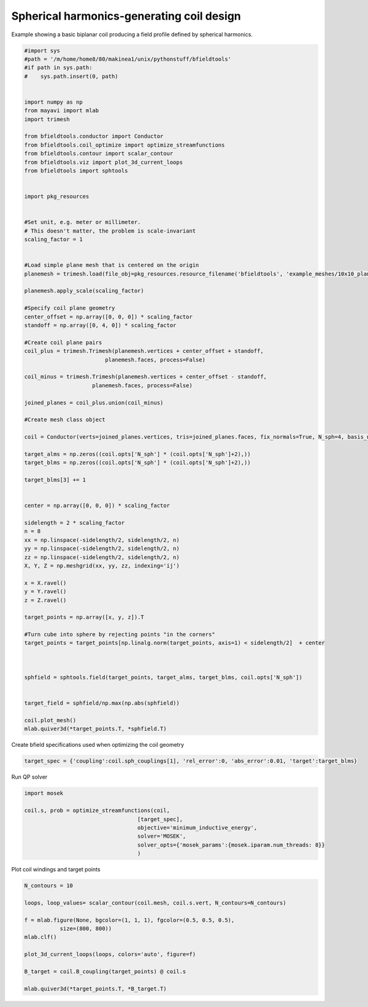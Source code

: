 .. only:: html

    .. note::
        :class: sphx-glr-download-link-note

        Click :ref:`here <sphx_glr_download_auto_examples_coil_design_spherical_harmonics_coil_design.py>`     to download the full example code
    .. rst-class:: sphx-glr-example-title

    .. _sphx_glr_auto_examples_coil_design_spherical_harmonics_coil_design.py:


Spherical harmonics-generating coil design
==========================================

Example showing a basic biplanar coil producing a field profile defined by
spherical harmonics.


.. code-block:: default


    #import sys
    #path = '/m/home/home8/80/makinea1/unix/pythonstuff/bfieldtools'
    #if path in sys.path:
    #    sys.path.insert(0, path)


    import numpy as np
    from mayavi import mlab
    import trimesh

    from bfieldtools.conductor import Conductor
    from bfieldtools.coil_optimize import optimize_streamfunctions
    from bfieldtools.contour import scalar_contour
    from bfieldtools.viz import plot_3d_current_loops
    from bfieldtools import sphtools


    import pkg_resources


    #Set unit, e.g. meter or millimeter.
    # This doesn't matter, the problem is scale-invariant
    scaling_factor = 1


    #Load simple plane mesh that is centered on the origin
    planemesh = trimesh.load(file_obj=pkg_resources.resource_filename('bfieldtools', 'example_meshes/10x10_plane_hires.obj'), process=False)

    planemesh.apply_scale(scaling_factor)

    #Specify coil plane geometry
    center_offset = np.array([0, 0, 0]) * scaling_factor
    standoff = np.array([0, 4, 0]) * scaling_factor

    #Create coil plane pairs
    coil_plus = trimesh.Trimesh(planemesh.vertices + center_offset + standoff,
                             planemesh.faces, process=False)

    coil_minus = trimesh.Trimesh(planemesh.vertices + center_offset - standoff,
                         planemesh.faces, process=False)

    joined_planes = coil_plus.union(coil_minus)

    #Create mesh class object

    coil = Conductor(verts=joined_planes.vertices, tris=joined_planes.faces, fix_normals=True, N_sph=4, basis_name='suh', N_suh=80)

    target_alms = np.zeros((coil.opts['N_sph'] * (coil.opts['N_sph']+2),))
    target_blms = np.zeros((coil.opts['N_sph'] * (coil.opts['N_sph']+2),))

    target_blms[3] += 1


    center = np.array([0, 0, 0]) * scaling_factor

    sidelength = 2 * scaling_factor
    n = 8
    xx = np.linspace(-sidelength/2, sidelength/2, n)
    yy = np.linspace(-sidelength/2, sidelength/2, n)
    zz = np.linspace(-sidelength/2, sidelength/2, n)
    X, Y, Z = np.meshgrid(xx, yy, zz, indexing='ij')

    x = X.ravel()
    y = Y.ravel()
    z = Z.ravel()

    target_points = np.array([x, y, z]).T

    #Turn cube into sphere by rejecting points "in the corners"
    target_points = target_points[np.linalg.norm(target_points, axis=1) < sidelength/2]  + center



    sphfield = sphtools.field(target_points, target_alms, target_blms, coil.opts['N_sph'])


    target_field = sphfield/np.max(np.abs(sphfield))

    coil.plot_mesh()
    mlab.quiver3d(*target_points.T, *sphfield.T)






.. image:: /auto_examples/coil_design/images/sphx_glr_spherical_harmonics_coil_design_001.png
    :class: sphx-glr-single-img


.. rst-class:: sphx-glr-script-out

 Out:

 .. code-block:: none

    Calculating surface harmonics expansion...
    Computing the laplacian matrix...
    Computing the mass matrix...

    <mayavi.modules.vectors.Vectors object at 0x000001310E5183B8>



Create bfield specifications used when optimizing the coil geometry


.. code-block:: default



    target_spec = {'coupling':coil.sph_couplings[1], 'rel_error':0, 'abs_error':0.01, 'target':target_blms}






.. rst-class:: sphx-glr-script-out

 Out:

 .. code-block:: none

    Computing coupling matrices
    l = 1 computed
    l = 2 computed
    l = 3 computed
    l = 4 computed




Run QP solver


.. code-block:: default

    import mosek

    coil.s, prob = optimize_streamfunctions(coil,
                                       [target_spec],
                                       objective='minimum_inductive_energy',
                                       solver='MOSEK',
                                       solver_opts={'mosek_params':{mosek.iparam.num_threads: 8}}
                                       )






.. rst-class:: sphx-glr-script-out

 Out:

 .. code-block:: none

    Computing the inductance matrix...
    Computing self-inductance matrix using rough quadrature (degree=2). For higher accuracy, set quad_degree to 4 or more.
    Estimating 34964 MiB required for 3184 by 3184 vertices...
    Computing inductance matrix in 80 chunks (8840 MiB memory free), when approx_far=True using more chunks is faster...
    Computing 1/r-potential matrix
    Inductance matrix computation took 56.65 seconds.
    Pre-existing problem not passed, creating...
    Passing parameters to problem...
    Passing problem to solver...


    Problem
      Name                   :                 
      Objective sense        : min             
      Type                   : CONIC (conic optimization problem)
      Constraints            : 130             
      Cones                  : 1               
      Scalar variables       : 163             
      Matrix variables       : 0               
      Integer variables      : 0               

    Optimizer started.
    Problem
      Name                   :                 
      Objective sense        : min             
      Type                   : CONIC (conic optimization problem)
      Constraints            : 130             
      Cones                  : 1               
      Scalar variables       : 163             
      Matrix variables       : 0               
      Integer variables      : 0               

    Optimizer  - threads                : 8               
    Optimizer  - solved problem         : the dual        
    Optimizer  - Constraints            : 81
    Optimizer  - Cones                  : 1
    Optimizer  - Scalar variables       : 110               conic                  : 82              
    Optimizer  - Semi-definite variables: 0                 scalarized             : 0               
    Factor     - setup time             : 0.00              dense det. time        : 0.00            
    Factor     - ML order time          : 0.00              GP order time          : 0.00            
    Factor     - nonzeros before factor : 3321              after factor           : 3321            
    Factor     - dense dim.             : 0                 flops                  : 7.96e+05        
    ITE PFEAS    DFEAS    GFEAS    PRSTATUS   POBJ              DOBJ              MU       TIME  
    0   4.0e+00  1.0e+00  2.0e+00  0.00e+00   0.000000000e+00   -1.000000000e+00  1.0e+00  0.02  
    1   9.8e-01  2.4e-01  4.4e-01  -4.16e-02  1.125986870e+00   1.036083846e+00   2.4e-01  0.02  
    2   2.0e-01  5.0e-02  4.4e-02  3.29e-01   4.793669109e+00   4.753626457e+00   5.0e-02  0.02  
    3   9.4e-03  2.3e-03  1.2e-04  1.42e+00   5.783225382e+00   5.775510486e+00   2.3e-03  0.02  
    4   8.0e-04  2.0e-04  8.7e-06  1.22e+00   5.851111015e+00   5.850951896e+00   2.0e-04  0.02  
    5   1.2e-05  3.0e-06  1.6e-08  1.01e+00   5.852809333e+00   5.852806982e+00   3.0e-06  0.02  
    6   7.6e-08  1.9e-08  7.9e-12  1.00e+00   5.852851889e+00   5.852851874e+00   1.9e-08  0.02  
    7   4.2e-10  6.5e-11  2.0e-15  1.00e+00   5.852852242e+00   5.852852241e+00   8.7e-12  0.02  
    Optimizer terminated. Time: 0.02    


    Interior-point solution summary
      Problem status  : PRIMAL_AND_DUAL_FEASIBLE
      Solution status : OPTIMAL
      Primal.  obj: 5.8528522417e+00    nrm: 1e+01    Viol.  con: 1e-11    var: 0e+00    cones: 0e+00  
      Dual.    obj: 5.8528522410e+00    nrm: 2e+02    Viol.  con: 2e-09    var: 1e-10    cones: 0e+00  




Plot coil windings and target points


.. code-block:: default


    N_contours = 10

    loops, loop_values= scalar_contour(coil.mesh, coil.s.vert, N_contours=N_contours)

    f = mlab.figure(None, bgcolor=(1, 1, 1), fgcolor=(0.5, 0.5, 0.5),
               size=(800, 800))
    mlab.clf()

    plot_3d_current_loops(loops, colors='auto', figure=f)

    B_target = coil.B_coupling(target_points) @ coil.s

    mlab.quiver3d(*target_points.T, *B_target.T)


.. image:: /auto_examples/coil_design/images/sphx_glr_spherical_harmonics_coil_design_002.png
    :class: sphx-glr-single-img


.. rst-class:: sphx-glr-script-out

 Out:

 .. code-block:: none

    Computing magnetic field coupling matrix, 3184 vertices by 160 target points... took 0.33 seconds.

    <mayavi.modules.vectors.Vectors object at 0x000001310F7BB518>




.. rst-class:: sphx-glr-timing

   **Total running time of the script:** ( 1 minutes  23.821 seconds)


.. _sphx_glr_download_auto_examples_coil_design_spherical_harmonics_coil_design.py:


.. only :: html

 .. container:: sphx-glr-footer
    :class: sphx-glr-footer-example



  .. container:: sphx-glr-download sphx-glr-download-python

     :download:`Download Python source code: spherical_harmonics_coil_design.py <spherical_harmonics_coil_design.py>`



  .. container:: sphx-glr-download sphx-glr-download-jupyter

     :download:`Download Jupyter notebook: spherical_harmonics_coil_design.ipynb <spherical_harmonics_coil_design.ipynb>`


.. only:: html

 .. rst-class:: sphx-glr-signature

    `Gallery generated by Sphinx-Gallery <https://sphinx-gallery.github.io>`_

